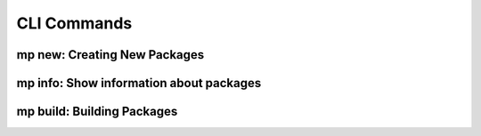 CLI Commands
============

.. _mp_new:

mp new: Creating New Packages
-----------------------------

.. argparse::
    :ref: metapack.cli.mp._build_parser_for_docs
    :prog: mp
    :path: new
    
.. _mp_info:
    
mp info: Show information about packages
----------------------------------------

.. argparse::
    :ref: metapack.cli.mp._build_parser_for_docs
    :prog: mp
    :path: info
    
    
    
mp build: Building Packages
---------------------------

.. argparse::
    :ref: metapack.cli.mp._build_parser_for_docs
    :prog: mp
    :path: build
    
